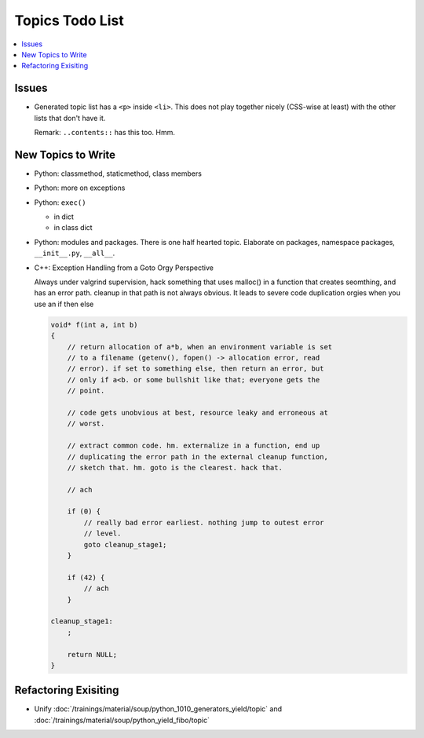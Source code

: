 Topics Todo List
================

.. contents::
   :local:

Issues
------

* Generated topic list has a ``<p>`` inside ``<li>``. This does not
  play together nicely (CSS-wise at least) with the other lists that
  don't have it.

  Remark: ``..contents::`` has this too. Hmm.


New Topics to Write
-------------------

* Python: classmethod, staticmethod, class members
* Python: more on exceptions
* Python: ``exec()``

  * in dict
  * in class dict

* Python: modules and packages. There is one half hearted
  topic. Elaborate on packages, namespace packages, ``__init__.py``,
  ``__all__``.
* C++: Exception Handling from a Goto Orgy Perspective

  Always under valgrind supervision, hack something that uses malloc()
  in a function that creates seomthing, and has an error path. cleanup
  in that path is not always obvious. It leads to severe code
  duplication orgies when you use an if then else
  
  .. code-block:: c
  
      void* f(int a, int b)
      {
          // return allocation of a*b, when an environment variable is set
          // to a filename (getenv(), fopen() -> allocation error, read
          // error). if set to something else, then return an error, but
          // only if a<b. or some bullshit like that; everyone gets the
          // point.
      
          // code gets unobvious at best, resource leaky and erroneous at
          // worst.
      
          // extract common code. hm. externalize in a function, end up
          // duplicating the error path in the external cleanup function,
          // sketch that. hm. goto is the clearest. hack that.
      
          // ach
      
          if (0) {
              // really bad error earliest. nothing jump to outest error
              // level.
              goto cleanup_stage1;
          }
      
          if (42) {
              // ach
          }
      
      cleanup_stage1:
          ;
      
          return NULL;
      }

Refactoring Exisiting
---------------------

* Unify
  :doc:`/trainings/material/soup/python_1010_generators_yield/topic`
  and :doc:`/trainings/material/soup/python_yield_fibo/topic`
